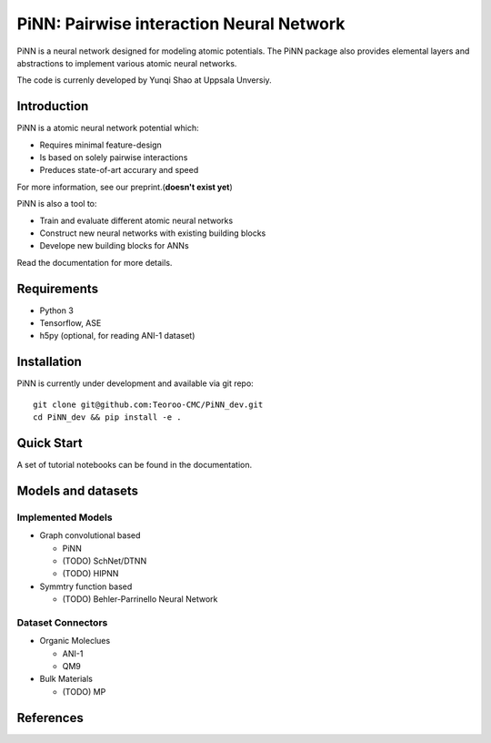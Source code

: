 =========================================
PiNN: Pairwise interaction Neural Network
=========================================
PiNN is a neural network designed for modeling atomic potentials.
The PiNN package also provides elemental layers and abstractions to implement
various atomic neural networks.

The code is currenly developed by Yunqi Shao at Uppsala Unversiy.

Introduction
============
PiNN is a atomic neural network potential which:

- Requires minimal feature-design
- Is based on solely pairwise interactions
- Preduces state-of-art accurary and speed
  
For more information, see our preprint.(**doesn't exist yet**)

PiNN is also a tool to:

- Train and evaluate different atomic neural networks
- Construct new neural networks with existing building blocks
- Develope new building blocks for ANNs
  
Read the documentation for more details.

Requirements
============
- Python 3
- Tensorflow, ASE
- h5py (optional, for reading ANI-1 dataset)

Installation
============
PiNN is currently under development and available via git repo::

  git clone git@github.com:Teoroo-CMC/PiNN_dev.git
  cd PiNN_dev && pip install -e .

Quick Start
===========
A set of tutorial notebooks can be found in the documentation.

Models and datasets
===================

Implemented Models
------------------
- Graph convolutional based
  
  - PiNN
  - (TODO) SchNet/DTNN
  - (TODO) HIPNN 
- Symmtry function based
  
  - (TODO) Behler-Parrinello Neural Network

Dataset Connectors
------------------
- Organic Moleclues
  
  - ANI-1
  - QM9
- Bulk Materials
  
  - (TODO) MP 

References
==========
